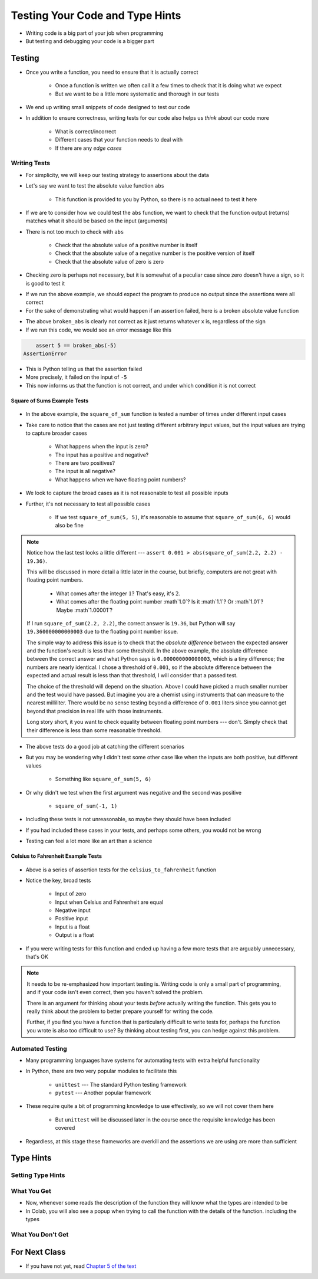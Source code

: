 ********************************
Testing Your Code and Type Hints
********************************

* Writing code is a big part of your job when programming
* But testing and debugging your code is a bigger part


Testing
=======

* Once you write a function, you need to ensure that it is actually correct

    * Once a function is written we often call it a few times to check that it is doing what we expect
    * But we want to be a little more systematic and thorough in our tests

* We end up writing small snippets of code designed to test our code
* In addition to ensure correctness, writing tests for our code also helps us *think* about our code more

    * What is correct/incorrect
    * Different cases that your function needs to deal with
    * If there are any *edge cases*


Writing Tests
-------------

* For simplicity, we will keep our testing strategy to assertions about the data
* Let's say we want to test the absolute value function ``abs``

    * This function is provided to you by Python, so there is no actual need to test it here

* If we are to consider how we could test the ``abs`` function, we want to check that the function output (returns) matches what it should be based on the input (arguments)
* There is not too much to check with ``abs``

    * Check that the absolute value of a positive number is itself
    * Check that the absolute value of a negative number is the positive version of itself
    * Check that the absolute value of zero is zero

* Checking zero is perhaps not necessary, but it is somewhat of a peculiar case since zero doesn't have a sign, so it is good to test it

.. code-block:: python
    :linenos:

    assert 5 == abs(5)
    assert 5 == abs(-5)
    assert 0 == abs(0)


* If we run the above example, we should expect the program to produce no output since the assertions were all correct
* For the sake of demonstrating what would happen if an assertion failed, here is a broken absolute value function

.. code-block:: python
    :linenos:

    # Broken
    def broken_abs(x):
        return x

    assert 5 == broken_abs(5)
    assert 5 == broken_abs(-5)  # Should Fail
    assert 0 == broken_abs(0)


* The above ``broken_abs`` is clearly not correct as it just returns whatever ``x`` is, regardless of the sign
* If we run this code, we would see an error message like this

.. code-block:: python

        assert 5 == broken_abs(-5)
    AssertionError

* This is Python telling us that the assertion failed
* More precisely, it failed on the input of ``-5``
* This now informs us that the function is not correct, and under which condition it is not correct


Square of Sums Example Tests
^^^^^^^^^^^^^^^^^^^^^^^^^^^^

 .. code-block:: python
    :linenos:

    def square_of_sum(a, b):
        """
        Calculate the square of the sum of the two provided numbers.
        E.g.
            square_if_sum(2, 3) -> 25

        :param a: First number
        :param b: Second number
        :return: The square of the sum of a and b
        """
        c = a + b
        d = c * c
        return d


    # Tests for square_of_sum function
    assert 0 == square_of_sum(0, 0)
    assert 0 == square_of_sum(1, -1)
    assert 100 == square_of_sum(5, 5)
    assert 100 == square_of_sum(-5, -5)
    # To address precision issues, we can look for a sufficiently small difference between the expected and actual
    assert 0.001 > abs(square_of_sum(2.2, 2.2) - 19.36)


* In the above example, the ``square_of_sum`` function is tested a number of times under different input cases
* Take care to notice that the cases are not just testing different arbitrary input values, but the input values are trying to capture broader cases

    * What happens when the input is zero?
    * The input has a positive and negative?
    * There are two positives?
    * The input is all negative?
    * What happens when we have floating point numbers?

* We look to capture the broad cases as it is not reasonable to test all possible inputs
* Further, it's not necessary to test all possible cases

    * If we test ``square_of_sum(5, 5)``, it's reasonable to assume that ``square_of_sum(6, 6)`` would also be fine


.. note::

    Notice how the last test looks a little different --- ``assert 0.001 > abs(square_of_sum(2.2, 2.2) - 19.36)``.

    This will be discussed in more detail a little later in the course, but briefly, computers are not great with
    floating point numbers.

        * What comes after the integer :math:`1`? That's easy, it's :math:`2`.
        * What comes after the floating point number :math`1.0`? Is it :math`1.1`? Or :math`1.01`? Maybe :math`1.00001`?

    If I run ``square_of_sum(2.2, 2.2)``, the correct answer is ``19.36``, but Python will say ``19.360000000000003``
    due to the floating point number issue.

    The simple way to address this issue is to check that the *absolute difference* between the expected answer and
    the function's result is less than some threshold. In the above example, the absolute difference between the
    correct answer and what Python says is ``0.000000000000003``, which is a tiny difference; the numbers are nearly
    identical. I chose a threshold of ``0.001``, so if the absolute difference between the expected and actual result is
    less than that threshold, I will consider that a passed test.

    The choice of the threshold will depend on the situation. Above I could have picked a much smaller number and the
    test would have passed. But imagine you are a chemist using instruments that can measure to the nearest milliliter.
    There would be no sense testing beyond a difference of ``0.001`` liters since you cannot get beyond that precision
    in real life with those instruments.

    Long story short, it you want to check equality between floating point numbers --- don't. Simply check that their
    difference is less than some reasonable threshold.


* The above tests do a good job at catching the different scenarios
* But you may be wondering why I didn't test some other case like when the inputs are both positive, but different values

    * Something like ``square_of_sum(5, 6)``

* Or why didn't we test when the first argument was negative and the second was positive

    * ``square_of_sum(-1, 1)``

* Including these tests is not unreasonable, so maybe they should have been included
* If you had included these cases in your tests, and perhaps some others, you would not be wrong
* Testing can feel a lot more like an art than a science


Celsius to Fahrenheit Example Tests
^^^^^^^^^^^^^^^^^^^^^^^^^^^^^^^^^^^

 .. code-block:: python
    :linenos:

    def celsius_to_fahrenheit(temp_in_celsius: float) -> float:
        """
        Convert a temperature from Celsius units to Fahrenheit units.

        :rtype: float
        :param temp_in_celsius: The temperature in Celsius to be converted.
        :return: The temperature in Fahrenheit.
        """
        partial_conversion = temp_in_celsius * 9 / 5
        temp_in_fahrenheit = partial_conversion + 32
        return temp_in_fahrenheit


    # Tests for celsius_to_fahrenheit function
    assert 32 == celsius_to_fahrenheit(0)
    assert -40 == celsius_to_fahrenheit(-40)
    assert 23 == celsius_to_fahrenheit(-5)
    assert 86 == celsius_to_fahrenheit(30)
    assert 89.6 == celsius_to_fahrenheit(32)
    # To address precision issues, we can look for a sufficiently small difference between the expected and actual
    assert 0.001 > abs(celsius_to_fahrenheit(37.7777) - 100)


* Above is a series of assertion tests for the ``celsius_to_fahrenheit`` function
* Notice the key, broad tests

    * Input of zero
    * Input when Celsius and Fahrenheit are equal
    * Negative input
    * Positive input
    * Input is a float
    * Output is a float

* If you were writing tests for this function and ended up having a few more tests that are arguably unnecessary, that's OK

.. note::

    It needs to be re-emphasized how important testing is. Writing code is only a small part of programming, and if your
    code isn't even correct, then you haven't solved the problem.

    There is an argument for thinking about your tests *before* actually writing the function. This gets you to really
    think about the problem to better prepare yourself for writing the code.

    Further, if you find you have a function that is particularly difficult to write tests for, perhaps the function you
    wrote is also too difficult to use? By thinking about testing first, you can hedge against this problem.


Automated Testing
-----------------

* Many programming languages have systems for automating tests with extra helpful functionality
* In Python, there are two very popular modules to facilitate this

    * ``unittest`` --- The standard Python testing framework
    * ``pytest`` --- Another popular framework

* These require quite a bit of programming knowledge to use effectively, so we will not cover them here

    * But ``unittest`` will be discussed later in the course once the requisite knowledge has been covered

* Regardless, at this stage these frameworks are overkill and the assertions we are using are more than sufficient


Type Hints
==========


Setting Type Hints
------------------


What You Get
------------

* Now, whenever some reads the description of the function they will know what the types are intended to be
* In Colab, you will also see a popup when trying to call the function with the details of the function. including the types

.. image:: popup.png


What You Don't Get
------------------


	
For Next Class
==============

* If you have not yet, read `Chapter 5 of the text <http://openbookproject.net/thinkcs/python/english3e/conditionals.html>`_
